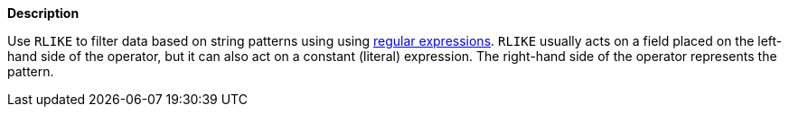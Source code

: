 // This is generated by ESQL's AbstractFunctionTestCase. Do no edit it. See ../README.md for how to regenerate it.

*Description*

Use `RLIKE` to filter data based on string patterns using using <<regexp-syntax,regular expressions>>. `RLIKE` usually acts on a field placed on the left-hand side of the operator, but it can also act on a constant (literal) expression. The right-hand side of the operator represents the pattern.

